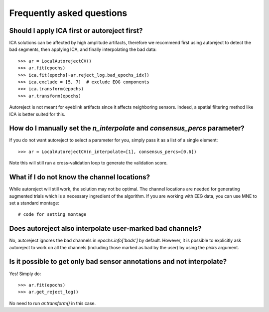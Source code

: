 Frequently asked questions
==========================

Should I apply ICA first or autoreject first?
---------------------------------------------

ICA solutions can be affected by high amplitude artifacts, therefore
we recommend first using autoreject to detect the bad segments, then applying
ICA, and finally interpolating the bad data::

	>>> ar = LocalAutorejectCV()
	>>> ar.fit(epochs)
	>>> ica.fit(epochs[~ar.reject_log.bad_epochs_idx])
	>>> ica.exclude = [5, 7]  # exclude EOG components
	>>> ica.transform(epochs)
	>>> ar.transform(epochs)

Autoreject is not meant for eyeblink artifacts since it affects neighboring
sensors. Indeed, a spatial filtering method like ICA is better suited for this.

How do I manually set the `n_interpolate` and `consensus_percs` parameter?
--------------------------------------------------------------------------

If you do not want autoreject to select a parameter for you, simply pass it
as a list of a single element::

	>>> ar = LocalAutorejectCV(n_interpolate=[1], consensus_percs=[0.6])

Note this will still run a cross-validation loop to generate the 
validation score.

What if I do not know the channel locations?
--------------------------------------------

While autoreject will still work, the solution may not be optimal. The channel
locations are needed for generating augmented trials which is a necessary
ingredient of the algorithm. If you are working with EEG data, you can use MNE
to set a standard montage::

     # code for setting montage

Does autoreject also interpolate user-marked bad channels?
----------------------------------------------------------

No, autoreject ignores the bad channels in `epochs.info['bads']` by default.
However, it is possible to explicitly ask autoreject to work on all the channels
(including those marked as bad by the user) by using the `picks` argument.

Is it possible to get only bad sensor annotations and not interpolate?
----------------------------------------------------------------------

Yes! Simply do::

	>>> ar.fit(epochs)
	>>> ar.get_reject_log()

No need to run `ar.transform()` in this case.
